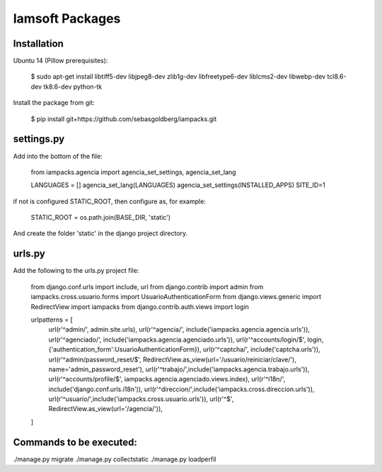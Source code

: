 Iamsoft Packages
================

Installation
------------

Ubuntu 14 (Pillow prerequisites):

    $ sudo apt-get install libtiff5-dev libjpeg8-dev zlib1g-dev libfreetype6-dev liblcms2-dev libwebp-dev tcl8.6-dev tk8.6-dev python-tk

Install the package from git:

    $ pip install git+https://github.com/sebasgoldberg/iampacks.git

settings.py
-----------

Add into the bottom of the file:

    from iampacks.agencia import agencia_set_settings, agencia_set_lang

    LANGUAGES = []
    agencia_set_lang(LANGUAGES)
    agencia_set_settings(INSTALLED_APPS)
    SITE_ID=1

if not is configured STATIC_ROOT, then configure as, for example:

    STATIC_ROOT = os.path.join(BASE_DIR, 'static')

And create the folder 'static' in the django project directory.

urls.py
-------

Add the following to the urls.py project file:

    from django.conf.urls import include, url
    from django.contrib import admin
    from iampacks.cross.usuario.forms import UsuarioAuthenticationForm
    from django.views.generic import RedirectView
    import iampacks
    from django.contrib.auth.views import login

    urlpatterns = [
        url(r'^admin/', admin.site.urls),
        url(r'^agencia/', include('iampacks.agencia.agencia.urls')),
        url(r'^agenciado/', include('iampacks.agencia.agenciado.urls')),
        url(r'^accounts/login/$', login, {'authentication_form':UsuarioAuthenticationForm}),
        url(r'^captcha/', include('captcha.urls')),
        url(r'^admin/password_reset/$', RedirectView.as_view(url='/usuario/reiniciar/clave/'), name='admin_password_reset'),
        url(r'^trabajo/',include('iampacks.agencia.trabajo.urls')),
        url(r'^accounts/profile/$', iampacks.agencia.agenciado.views.index),
        url(r'^i18n/', include('django.conf.urls.i18n')),
        url(r'^direccion/',include('iampacks.cross.direccion.urls')),
        url(r'^usuario/',include('iampacks.cross.usuario.urls')),
        url(r'^$', RedirectView.as_view(url='/agencia/')),
    ]

Commands to be executed:
------------------------

./manage.py migrate
./manage.py collectstatic
./manage.py loadperfil

